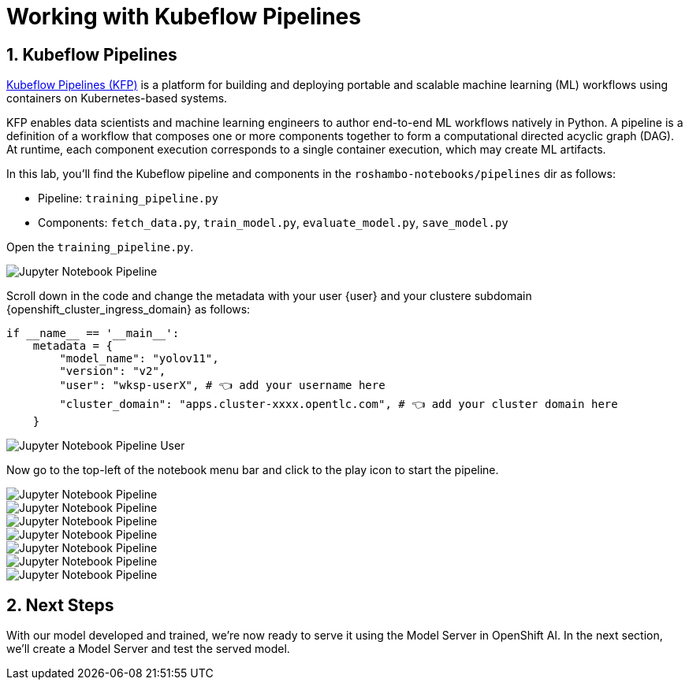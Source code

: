 # Working with Kubeflow Pipelines
:imagesdir: ../assets/images
:sectnums:


## Kubeflow Pipelines


link:https://www.kubeflow.org/docs/components/pipelines/overview/[Kubeflow Pipelines (KFP),window='_blank'] is a platform for building and deploying portable and scalable machine learning (ML) workflows using containers on Kubernetes-based systems.

KFP enables data scientists and machine learning engineers to author end-to-end ML workflows natively in Python. A pipeline is a definition of a workflow that composes one or more components together to form a computational directed acyclic graph (DAG). At runtime, each component execution corresponds to a single container execution, which may create ML artifacts.

In this lab, you'll find the Kubeflow pipeline and components in the `roshambo-notebooks/pipelines` dir as follows:

* Pipeline: `training_pipeline.py`
* Components: `fetch_data.py`, `train_model.py`, `evaluate_model.py`, `save_model.py`


Open the `training_pipeline.py`.

image::openshift-ai-jupyter-notebook-run3-pipeline1.png[Jupyter Notebook Pipeline]

Scroll down in the code and change the metadata with your user {user} and your clustere subdomain {openshift_cluster_ingress_domain} as follows:

[source,python,role="copypaste",subs=attributes+]
----
if __name__ == '__main__':
    metadata = {
        "model_name": "yolov11",
        "version": "v2",
        "user": "wksp-userX", # 👈 add your username here
        "cluster_domain": "apps.cluster-xxxx.opentlc.com", # 👈 add your cluster domain here
    }
----

image::openshift-ai-jupyter-notebook-run3-pipeline2.png[Jupyter Notebook Pipeline User]


Now go to the top-left of the notebook menu bar and click to the play icon to start the pipeline.

image::openshift-ai-jupyter-notebook-run3-pipeline3.png[Jupyter Notebook Pipeline]

image::openshift-ai-jupyter-notebook-run3-pipeline4.png[Jupyter Notebook Pipeline]

image::openshift-ai-jupyter-notebook-run3-pipeline5.png[Jupyter Notebook Pipeline]

image::openshift-ai-jupyter-notebook-run3-pipeline6.png[Jupyter Notebook Pipeline]

image::openshift-ai-jupyter-notebook-run3-pipeline7.png[Jupyter Notebook Pipeline]

image::openshift-ai-jupyter-notebook-run3-pipeline8.png[Jupyter Notebook Pipeline]

image::openshift-ai-jupyter-notebook-run3-pipeline9.png[Jupyter Notebook Pipeline]




## Next Steps

With our model developed and trained, we're now ready to serve it using the Model Server in OpenShift AI. In the next section, we'll create a Model Server and test the served model.